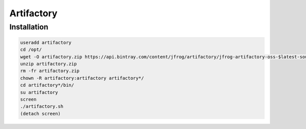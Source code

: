 Artifactory
===========

Installation
------------

.. code-block:: sh

    useradd artifactory
    cd /opt/
    wget -O artifactory.zip https://api.bintray.com/content/jfrog/artifactory/jfrog-artifactory-oss-$latest-sources.tar.gz;bt_package=jfrog-artifactory-oss-zip
    unzip artifactory.zip
    rm -fr artifactory.zip
    chown -R artifactory:artifactory artifactory*/
    cd artifactory*/bin/
    su artifactory
    screen
    ./artifactory.sh
    (detach screen)

